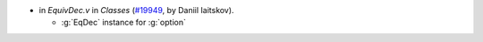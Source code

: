 - in `EquivDec.v` in `Classes`
  (`#19949 <https://github.com/coq/coq/pull/19949>`_,
  by Daniil Iaitskov).

  + :g:`EqDec` instance for :g:`option`
